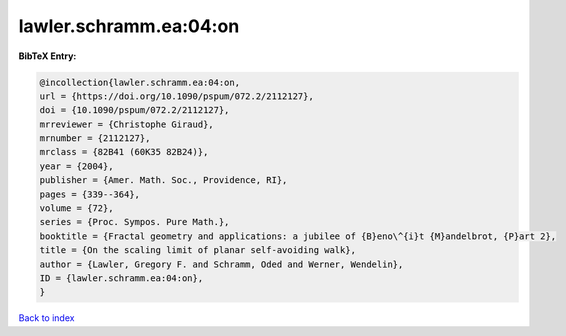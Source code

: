 lawler.schramm.ea:04:on
=======================

.. :cite:t:`lawler.schramm.ea:04:on`

.. bibliography:: ../../All.bib

**BibTeX Entry:**

.. code-block:: bibtex

   @incollection{lawler.schramm.ea:04:on,
   url = {https://doi.org/10.1090/pspum/072.2/2112127},
   doi = {10.1090/pspum/072.2/2112127},
   mrreviewer = {Christophe Giraud},
   mrnumber = {2112127},
   mrclass = {82B41 (60K35 82B24)},
   year = {2004},
   publisher = {Amer. Math. Soc., Providence, RI},
   pages = {339--364},
   volume = {72},
   series = {Proc. Sympos. Pure Math.},
   booktitle = {Fractal geometry and applications: a jubilee of {B}eno\^{i}t {M}andelbrot, {P}art 2},
   title = {On the scaling limit of planar self-avoiding walk},
   author = {Lawler, Gregory F. and Schramm, Oded and Werner, Wendelin},
   ID = {lawler.schramm.ea:04:on},
   }

`Back to index <../index>`_
